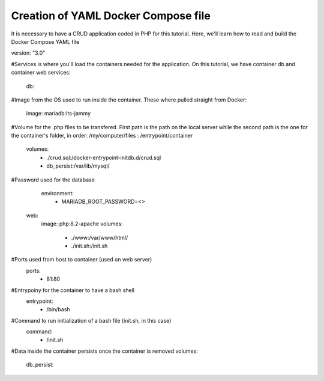 Creation of YAML Docker Compose file 
----------------------------------------

It is necessary to have a CRUD application coded in PHP for this tutorial. Here, we'll learn how to read and build the Docker Compose YAML file


version: "3.0"

#Services is where you'll load the containers needed for the application. On this tutorial, we have container db and container web
services:

  db:

#Image from the OS used to run inside the container. These where pulled straight from Docker:

    image: mariadb:lts-jammy

#Volume for the .php files to be transfered. First path is the path on the local server while the second path is the one for the container's folder, in order: /my/computer/files : /entrypoint/container

    volumes:
      - ./crud.sql:/docker-entrypoint-initdb.d/crud.sql
      - db_persist:/var/lib/mysql/

#Password used for the database
    environment:
      - MARIADB_ROOT_PASSWORD=<>

  web:
    image: php:8.2-apache
    volumes:
      - ./www:/var/www/html/
      - ./init.sh:/init.sh

#Ports used from host to container (used on web server)
    ports:
      - 81:80

#Entrypoiny for the container to have a bash shell 
    entrypoint:
      - /bin/bash

#Command to run initialization of a bash file (init.sh, in this case)
    command:
      - /init.sh

#Data inside the container persists once the container is removed
volumes:
  db_persist:
